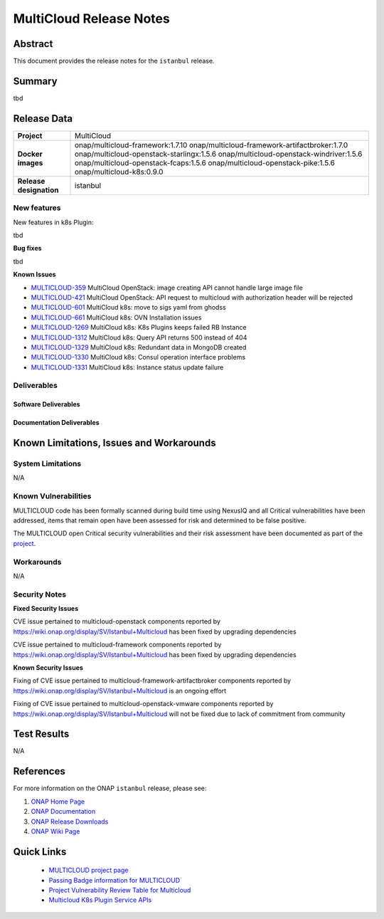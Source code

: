 .. This work is licensed under a Creative Commons Attribution 4.0
   International License.
.. http://creativecommons.org/licenses/by/4.0
.. (c) ONAP Project and its contributors
.. _release_notes:

************************
MultiCloud Release Notes
************************

Abstract
========

This document provides the release notes for the ``istanbul`` release.

Summary
=======

tbd

Release Data
============

+---------------------------+-------------------------------------------------+
| **Project**               | MultiCloud                                      |
|                           |                                                 |
+---------------------------+-------------------------------------------------+
| **Docker images**         | onap/multicloud-framework:1.7.10                |
|                           | onap/multicloud-framework-artifactbroker:1.7.0  |
|                           | onap/multicloud-openstack-starlingx:1.5.6       |
|                           | onap/multicloud-openstack-windriver:1.5.6       |
|                           | onap/multicloud-openstack-fcaps:1.5.6           |
|                           | onap/multicloud-openstack-pike:1.5.6            |
|                           | onap/multicloud-k8s:0.9.0                       |
+---------------------------+-------------------------------------------------+
| **Release designation**   | istanbul                                        |
|                           |                                                 |
+---------------------------+-------------------------------------------------+


New features
------------

New features in k8s Plugin:

tbd

**Bug fixes**

tbd

**Known Issues**

- `MULTICLOUD-359 <https://jira.onap.org/browse/MULTICLOUD-359>`_
  MultiCloud OpenStack: image creating API cannot handle large image file

- `MULTICLOUD-421 <https://jira.onap.org/browse/MULTICLOUD-421>`_
  MultiCloud OpenStack: API request to multicloud with authorization header will be rejected

- `MULTICLOUD-601 <https://jira.onap.org/browse/MULTICLOUD-601>`_
  MultiCloud k8s: move to sigs yaml from ghodss

- `MULTICLOUD-661 <https://jira.onap.org/browse/MULTICLOUD-661>`_
  MultiCloud k8s: OVN Installation issues

- `MULTICLOUD-1269 <https://jira.onap.org/browse/MULTICLOUD-1269>`_
  MultiCloud k8s: K8s Plugins keeps failed RB Instance

- `MULTICLOUD-1312 <https://jira.onap.org/browse/MULTICLOUD-1312>`_
  MultiCloud k8s: Query API returns 500 instead of 404

- `MULTICLOUD-1329 <https://jira.onap.org/browse/MULTICLOUD-1329>`_
  MultiCloud k8s: Redundant data in MongoDB created

- `MULTICLOUD-1330 <https://jira.onap.org/browse/MULTICLOUD-1330>`_
  MultiCloud k8s: Consul operation interface problems

- `MULTICLOUD-1331 <https://jira.onap.org/browse/MULTICLOUD-1331>`_
  MultiCloud k8s: Instance status update failure

Deliverables
------------

Software Deliverables
~~~~~~~~~~~~~~~~~~~~~


Documentation Deliverables
~~~~~~~~~~~~~~~~~~~~~~~~~~


Known Limitations, Issues and Workarounds
=========================================

System Limitations
------------------

N/A

Known Vulnerabilities
---------------------

MULTICLOUD code has been formally scanned during build time using NexusIQ and
all Critical vulnerabilities have been addressed, items that remain open have
been assessed for risk and determined to be false positive.

The MULTICLOUD open Critical security vulnerabilities and their risk
assessment have been documented as part of the
`project
<https://wiki.onap.org/display/SV/Istanbul+Multicloud>`_.

Workarounds
-----------

N/A

Security Notes
--------------

**Fixed Security Issues**

CVE issue pertained to multicloud-openstack components reported
by https://wiki.onap.org/display/SV/Istanbul+Multicloud
has been fixed by upgrading dependencies

CVE issue pertained to multicloud-framework components reported
by https://wiki.onap.org/display/SV/Istanbul+Multicloud
has been fixed by upgrading dependencies

**Known Security Issues**


Fixing of CVE issue pertained to multicloud-framework-artifactbroker components
reported by https://wiki.onap.org/display/SV/Istanbul+Multicloud
is an ongoing effort


Fixing of CVE issue pertained to multicloud-openstack-vmware components
reported by https://wiki.onap.org/display/SV/Istanbul+Multicloud
will not be fixed due to lack of commitment from community


Test Results
============

N/A

References
==========

For more information on the ONAP ``istanbul`` release, please see:

#. `ONAP Home Page`_
#. `ONAP Documentation`_
#. `ONAP Release Downloads`_
#. `ONAP Wiki Page`_


.. _`ONAP Home Page`: https://www.onap.org
.. _`ONAP Wiki Page`: https://wiki.onap.org
.. _`ONAP Documentation`: https://docs.onap.org
.. _`ONAP Release Downloads`: https://git.onap.org


Quick Links
===========

  - `MULTICLOUD project page <https://wiki.onap.org/pages/viewpage.action?pageId=6592841>`_

  - `Passing Badge information for MULTICLOUD <https://bestpractices.coreinfrastructure.org/en/projects/1706>`_

  - `Project Vulnerability Review Table for Multicloud <https://wiki.onap.org/display/SV/Istanbul+Multicloud>`_

  - `Multicloud K8s Plugin Service APIs <https://wiki.onap.org/display/DW/MultiCloud+K8s-Plugin-service+API's>`_

